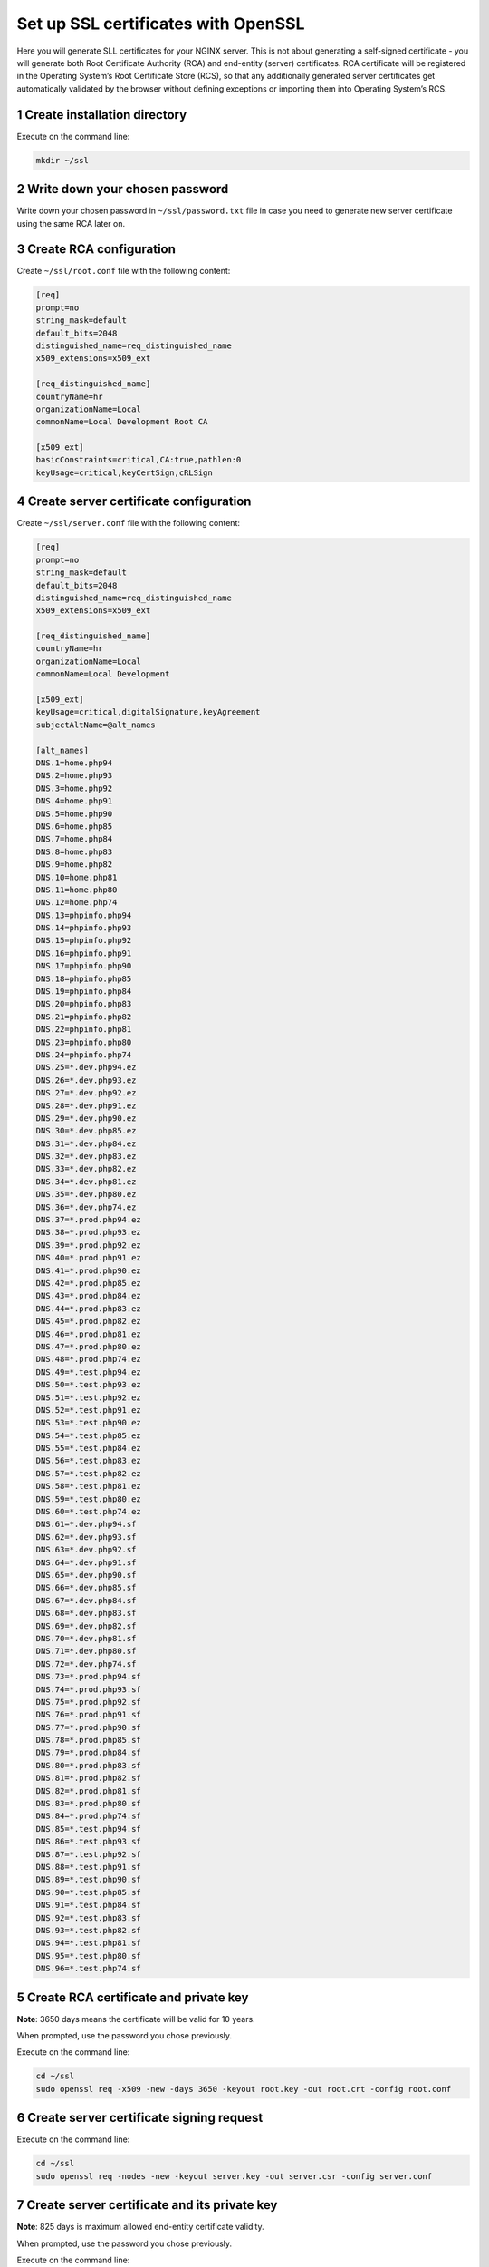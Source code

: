 Set up SSL certificates with OpenSSL
====================================

Here you will generate SLL certificates for your NGINX server. This is
not about generating a self-signed certificate - you will generate both
Root Certificate Authority (RCA) and end-entity (server) certificates.
RCA certificate will be registered in the Operating System’s Root
Certificate Store (RCS), so that any additionally generated server
certificates get automatically validated by the browser without defining
exceptions or importing them into Operating System’s RCS.

1 Create installation directory
-------------------------------

Execute on the command line:

.. code:: console

   mkdir ~/ssl

2 Write down your chosen password
---------------------------------

Write down your chosen password in ``~/ssl/password.txt`` file in case
you need to generate new server certificate using the same RCA later on.

3 Create RCA configuration
--------------------------

Create ``~/ssl/root.conf`` file with the following content:

.. code:: dosini

   [req]
   prompt=no
   string_mask=default
   default_bits=2048
   distinguished_name=req_distinguished_name
   x509_extensions=x509_ext

   [req_distinguished_name]
   countryName=hr
   organizationName=Local
   commonName=Local Development Root CA

   [x509_ext]
   basicConstraints=critical,CA:true,pathlen:0
   keyUsage=critical,keyCertSign,cRLSign

4 Create server certificate configuration
-----------------------------------------

Create ``~/ssl/server.conf`` file with the following content:

.. code:: dosini

   [req]
   prompt=no
   string_mask=default
   default_bits=2048
   distinguished_name=req_distinguished_name
   x509_extensions=x509_ext

   [req_distinguished_name]
   countryName=hr
   organizationName=Local
   commonName=Local Development

   [x509_ext]
   keyUsage=critical,digitalSignature,keyAgreement
   subjectAltName=@alt_names

   [alt_names]
   DNS.1=home.php94
   DNS.2=home.php93
   DNS.3=home.php92
   DNS.4=home.php91
   DNS.5=home.php90
   DNS.6=home.php85
   DNS.7=home.php84
   DNS.8=home.php83
   DNS.9=home.php82
   DNS.10=home.php81
   DNS.11=home.php80
   DNS.12=home.php74
   DNS.13=phpinfo.php94
   DNS.14=phpinfo.php93
   DNS.15=phpinfo.php92
   DNS.16=phpinfo.php91
   DNS.17=phpinfo.php90
   DNS.18=phpinfo.php85
   DNS.19=phpinfo.php84
   DNS.20=phpinfo.php83
   DNS.21=phpinfo.php82
   DNS.22=phpinfo.php81
   DNS.23=phpinfo.php80
   DNS.24=phpinfo.php74
   DNS.25=*.dev.php94.ez
   DNS.26=*.dev.php93.ez
   DNS.27=*.dev.php92.ez
   DNS.28=*.dev.php91.ez
   DNS.29=*.dev.php90.ez
   DNS.30=*.dev.php85.ez
   DNS.31=*.dev.php84.ez
   DNS.32=*.dev.php83.ez
   DNS.33=*.dev.php82.ez
   DNS.34=*.dev.php81.ez
   DNS.35=*.dev.php80.ez
   DNS.36=*.dev.php74.ez
   DNS.37=*.prod.php94.ez
   DNS.38=*.prod.php93.ez
   DNS.39=*.prod.php92.ez
   DNS.40=*.prod.php91.ez
   DNS.41=*.prod.php90.ez
   DNS.42=*.prod.php85.ez
   DNS.43=*.prod.php84.ez
   DNS.44=*.prod.php83.ez
   DNS.45=*.prod.php82.ez
   DNS.46=*.prod.php81.ez
   DNS.47=*.prod.php80.ez
   DNS.48=*.prod.php74.ez
   DNS.49=*.test.php94.ez
   DNS.50=*.test.php93.ez
   DNS.51=*.test.php92.ez
   DNS.52=*.test.php91.ez
   DNS.53=*.test.php90.ez
   DNS.54=*.test.php85.ez
   DNS.55=*.test.php84.ez
   DNS.56=*.test.php83.ez
   DNS.57=*.test.php82.ez
   DNS.58=*.test.php81.ez
   DNS.59=*.test.php80.ez
   DNS.60=*.test.php74.ez
   DNS.61=*.dev.php94.sf
   DNS.62=*.dev.php93.sf
   DNS.63=*.dev.php92.sf
   DNS.64=*.dev.php91.sf
   DNS.65=*.dev.php90.sf
   DNS.66=*.dev.php85.sf
   DNS.67=*.dev.php84.sf
   DNS.68=*.dev.php83.sf
   DNS.69=*.dev.php82.sf
   DNS.70=*.dev.php81.sf
   DNS.71=*.dev.php80.sf
   DNS.72=*.dev.php74.sf
   DNS.73=*.prod.php94.sf
   DNS.74=*.prod.php93.sf
   DNS.75=*.prod.php92.sf
   DNS.76=*.prod.php91.sf
   DNS.77=*.prod.php90.sf
   DNS.78=*.prod.php85.sf
   DNS.79=*.prod.php84.sf
   DNS.80=*.prod.php83.sf
   DNS.81=*.prod.php82.sf
   DNS.82=*.prod.php81.sf
   DNS.83=*.prod.php80.sf
   DNS.84=*.prod.php74.sf
   DNS.85=*.test.php94.sf
   DNS.86=*.test.php93.sf
   DNS.87=*.test.php92.sf
   DNS.88=*.test.php91.sf
   DNS.89=*.test.php90.sf
   DNS.90=*.test.php85.sf
   DNS.91=*.test.php84.sf
   DNS.92=*.test.php83.sf
   DNS.93=*.test.php82.sf
   DNS.94=*.test.php81.sf
   DNS.95=*.test.php80.sf
   DNS.96=*.test.php74.sf

5 Create RCA certificate and private key
----------------------------------------

**Note**: 3650 days means the certificate will be valid for 10 years.

When prompted, use the password you chose previously.

Execute on the command line:

.. code:: console

   cd ~/ssl
   sudo openssl req -x509 -new -days 3650 -keyout root.key -out root.crt -config root.conf

6 Create server certificate signing request
-------------------------------------------

Execute on the command line:

.. code:: console

   cd ~/ssl
   sudo openssl req -nodes -new -keyout server.key -out server.csr -config server.conf

7 Create server certificate and its private key
-----------------------------------------------

**Note**: 825 days is maximum allowed end-entity certificate validity.

When prompted, use the password you chose previously.

Execute on the command line:

.. code:: console

   cd ~/ssl
   sudo openssl x509 -sha256 -req -days 825 -in server.csr -CA root.crt -CAkey root.key -CAcreateserial -out server.crt -extfile server.conf -extensions x509_ext

8 Create certificate chain file
-------------------------------

Execute on the command line:

.. code:: console

   cd ~/ssl
   cat server.crt server.key root.crt > chain.pem

9 Register RCA certificate with the OS
--------------------------------------

Register the created RCA with macOS RCS (System Keychain) by executing
on the command line:

.. code:: console

   cd ~/ssl
   sudo security add-trusted-cert -d -r trustRoot -k /Library/Keychains/System.keychain root.crt

10 Create regenerate script for future convenience
--------------------------------------------------

Create ``~/ssl/regenerate.sh`` file with the following content:

.. code:: bash

   #!/usr/bin/env bash

   # edit server.conf

   echo "Creating server certificate signing request..."
   sudo openssl req -nodes -new -keyout server.key -out server.csr -config server.conf
   echo -e "Done.\n"

   echo "Creating server certificate and its private key..."
   sudo openssl x509 -sha256 -req -days 825 -in server.csr -CA root.crt -CAkey root.key -CAcreateserial -out server.crt -extfile server.conf -extensions x509_ext
   echo -e "Done.\n"

   echo "Creating certificate chain file..."
   sudo cat server.crt server.key root.crt > chain.pem
   echo -e "Done.\n"

   echo "Finished."

Make the script executable with:

.. code:: bash

   chmod ug+x ~/ssl/regenerate.sh

When needed, edit ``alt_names`` section in ``~/ssl/server.conf`` and execute the script:

.. code:: bash

   cd ~/ssl
   ./regenerate.sh

11 Configure Firefox to use OS RCS
----------------------------------

If you are using Firefox, open ``about:config`` and set
``security.enterprise_roots.enabled`` configuration option to ``true``.
This will make Firefox use OS Root Certificate Store instead of its own
implementation.

Adding new domains
------------------

If you need a certificate for an additional domain that’s not supported
by the default configuration, edit ``server.conf`` file and add your
domain to the bottom of it. Then repeat steps 6 and 7 to generate a new
server certificate. You won’t need to register it with the RCS, as the
RCA certificate stays the same and is already registered there. Just
make sure to restart NGINX so that it becomes aware of the new server
certificate.

You can also generate a new server certificate, using your own
configuration file. In this case you can optionally reuse the existing
RCA certificate and execute only steps 6 and 7, adapting the commands to
provide your own configuration and output files.

Browser specifics
-----------------

Chrome
~~~~~~

If you generate a server certificate as valid for more than the agreed
limitation of 825 days, Chrome will react with
``NET::ERR_CERT_VALIDITY_TOO_LONG`` error. The solution is to generate a
new server certificate that respects the agreed maximum validity time.

While this rule is valid in general, so far only Chrome has chosen to
enforce it.

Firefox
~~~~~~~

1. Firefox maintains its own RCS and by default it won’t use Operating
   System’s RCS to validate a server certificate. In order to enable
   Operating System’s own RCS in Firefox, open ``about:config`` and set
   ``security.enterprise_roots.enabled`` configuration option to
   ``true``.

2. If you regenerate both RCA and server certificates with the same
   configuration, Firefox will refuse the new certificate with
   ``SEC_ERROR_BAD_SIGNATURE`` error. This seems to be caused by caching
   and can be solved by deleting its certificate database file named
   ``cert9.db``. The file is located in the Firefox profile directory,
   which you can find on ``about:profiles`` page. Make sure you restart
   Firefox after deleting it.
